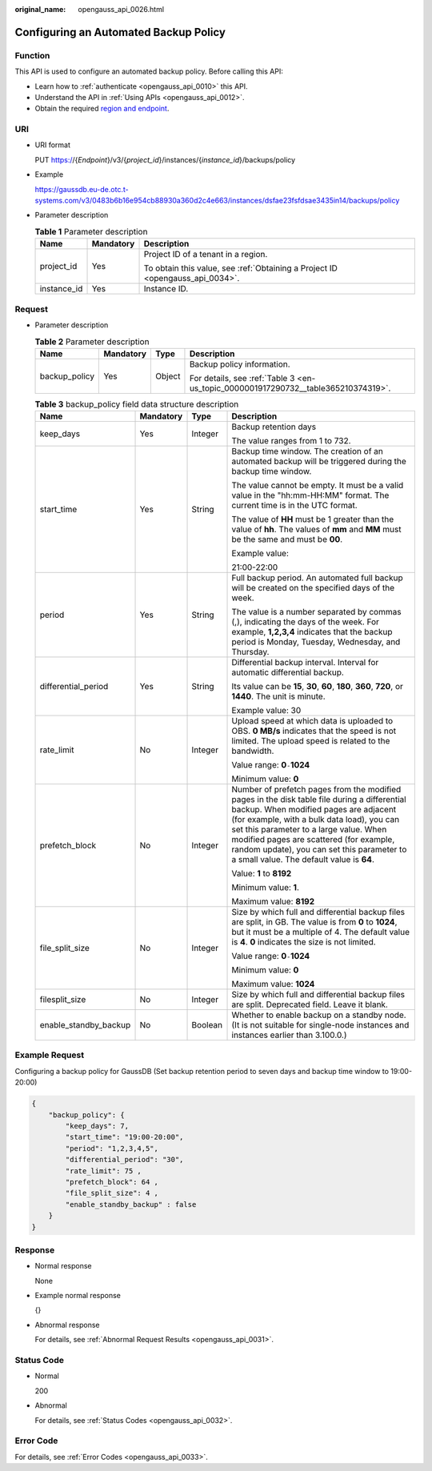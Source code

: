 :original_name: opengauss_api_0026.html

.. _opengauss_api_0026:

Configuring an Automated Backup Policy
======================================

Function
--------

This API is used to configure an automated backup policy. Before calling this API:

-  Learn how to :ref:`authenticate <opengauss_api_0010>` this API.
-  Understand the API in :ref:`Using APIs <opengauss_api_0012>`.
-  Obtain the required `region and endpoint <https://docs.otc.t-systems.com/regions-and-endpoints/index.html>`__.

URI
---

-  URI format

   PUT https://{*Endpoint*}/v3/{*project_id*}/instances/{*instance_id*}/backups/policy

-  Example

   https://gaussdb.eu-de.otc.t-systems.com/v3/0483b6b16e954cb88930a360d2c4e663/instances/dsfae23fsfdsae3435in14/backups/policy

-  Parameter description

   .. table:: **Table 1** Parameter description

      +-----------------------+-----------------------+-------------------------------------------------------------------------------+
      | Name                  | Mandatory             | Description                                                                   |
      +=======================+=======================+===============================================================================+
      | project_id            | Yes                   | Project ID of a tenant in a region.                                           |
      |                       |                       |                                                                               |
      |                       |                       | To obtain this value, see :ref:`Obtaining a Project ID <opengauss_api_0034>`. |
      +-----------------------+-----------------------+-------------------------------------------------------------------------------+
      | instance_id           | Yes                   | Instance ID.                                                                  |
      +-----------------------+-----------------------+-------------------------------------------------------------------------------+

Request
-------

-  Parameter description

   .. table:: **Table 2** Parameter description

      +-----------------+-----------------+-----------------+------------------------------------------------------------------------------------+
      | Name            | Mandatory       | Type            | Description                                                                        |
      +=================+=================+=================+====================================================================================+
      | backup_policy   | Yes             | Object          | Backup policy information.                                                         |
      |                 |                 |                 |                                                                                    |
      |                 |                 |                 | For details, see :ref:`Table 3 <en-us_topic_0000001917290732__table365210374319>`. |
      +-----------------+-----------------+-----------------+------------------------------------------------------------------------------------+

   .. _en-us_topic_0000001917290732__table365210374319:

   .. table:: **Table 3** backup_policy field data structure description

      +-----------------------+-----------------+-----------------+---------------------------------------------------------------------------------------------------------------------------------------------------------------------------------------------------------------------------------------------------------------------------------------------------------------------------------------------------------------------+
      | Name                  | Mandatory       | Type            | Description                                                                                                                                                                                                                                                                                                                                                         |
      +=======================+=================+=================+=====================================================================================================================================================================================================================================================================================================================================================================+
      | keep_days             | Yes             | Integer         | Backup retention days                                                                                                                                                                                                                                                                                                                                               |
      |                       |                 |                 |                                                                                                                                                                                                                                                                                                                                                                     |
      |                       |                 |                 | The value ranges from 1 to 732.                                                                                                                                                                                                                                                                                                                                     |
      +-----------------------+-----------------+-----------------+---------------------------------------------------------------------------------------------------------------------------------------------------------------------------------------------------------------------------------------------------------------------------------------------------------------------------------------------------------------------+
      | start_time            | Yes             | String          | Backup time window. The creation of an automated backup will be triggered during the backup time window.                                                                                                                                                                                                                                                            |
      |                       |                 |                 |                                                                                                                                                                                                                                                                                                                                                                     |
      |                       |                 |                 | The value cannot be empty. It must be a valid value in the "hh:mm-HH:MM" format. The current time is in the UTC format.                                                                                                                                                                                                                                             |
      |                       |                 |                 |                                                                                                                                                                                                                                                                                                                                                                     |
      |                       |                 |                 | The value of **HH** must be 1 greater than the value of **hh**. The values of **mm** and **MM** must be the same and must be **00**.                                                                                                                                                                                                                                |
      |                       |                 |                 |                                                                                                                                                                                                                                                                                                                                                                     |
      |                       |                 |                 | Example value:                                                                                                                                                                                                                                                                                                                                                      |
      |                       |                 |                 |                                                                                                                                                                                                                                                                                                                                                                     |
      |                       |                 |                 | 21:00-22:00                                                                                                                                                                                                                                                                                                                                                         |
      +-----------------------+-----------------+-----------------+---------------------------------------------------------------------------------------------------------------------------------------------------------------------------------------------------------------------------------------------------------------------------------------------------------------------------------------------------------------------+
      | period                | Yes             | String          | Full backup period. An automated full backup will be created on the specified days of the week.                                                                                                                                                                                                                                                                     |
      |                       |                 |                 |                                                                                                                                                                                                                                                                                                                                                                     |
      |                       |                 |                 | The value is a number separated by commas (,), indicating the days of the week. For example, **1,2,3,4** indicates that the backup period is Monday, Tuesday, Wednesday, and Thursday.                                                                                                                                                                              |
      +-----------------------+-----------------+-----------------+---------------------------------------------------------------------------------------------------------------------------------------------------------------------------------------------------------------------------------------------------------------------------------------------------------------------------------------------------------------------+
      | differential_period   | Yes             | String          | Differential backup interval. Interval for automatic differential backup.                                                                                                                                                                                                                                                                                           |
      |                       |                 |                 |                                                                                                                                                                                                                                                                                                                                                                     |
      |                       |                 |                 | Its value can be **15**, **30**, **60**, **180**, **360**, **720**, or **1440**. The unit is minute.                                                                                                                                                                                                                                                                |
      |                       |                 |                 |                                                                                                                                                                                                                                                                                                                                                                     |
      |                       |                 |                 | Example value: 30                                                                                                                                                                                                                                                                                                                                                   |
      +-----------------------+-----------------+-----------------+---------------------------------------------------------------------------------------------------------------------------------------------------------------------------------------------------------------------------------------------------------------------------------------------------------------------------------------------------------------------+
      | rate_limit            | No              | Integer         | Upload speed at which data is uploaded to OBS. **0 MB/s** indicates that the speed is not limited. The upload speed is related to the bandwidth.                                                                                                                                                                                                                    |
      |                       |                 |                 |                                                                                                                                                                                                                                                                                                                                                                     |
      |                       |                 |                 | Value range: **0**\ ``-``\ **1024**                                                                                                                                                                                                                                                                                                                                 |
      |                       |                 |                 |                                                                                                                                                                                                                                                                                                                                                                     |
      |                       |                 |                 | Minimum value: **0**                                                                                                                                                                                                                                                                                                                                                |
      +-----------------------+-----------------+-----------------+---------------------------------------------------------------------------------------------------------------------------------------------------------------------------------------------------------------------------------------------------------------------------------------------------------------------------------------------------------------------+
      | prefetch_block        | No              | Integer         | Number of prefetch pages from the modified pages in the disk table file during a differential backup. When modified pages are adjacent (for example, with a bulk data load), you can set this parameter to a large value. When modified pages are scattered (for example, random update), you can set this parameter to a small value. The default value is **64**. |
      |                       |                 |                 |                                                                                                                                                                                                                                                                                                                                                                     |
      |                       |                 |                 | Value: **1** to **8192**                                                                                                                                                                                                                                                                                                                                            |
      |                       |                 |                 |                                                                                                                                                                                                                                                                                                                                                                     |
      |                       |                 |                 | Minimum value: **1**.                                                                                                                                                                                                                                                                                                                                               |
      |                       |                 |                 |                                                                                                                                                                                                                                                                                                                                                                     |
      |                       |                 |                 | Maximum value: **8192**                                                                                                                                                                                                                                                                                                                                             |
      +-----------------------+-----------------+-----------------+---------------------------------------------------------------------------------------------------------------------------------------------------------------------------------------------------------------------------------------------------------------------------------------------------------------------------------------------------------------------+
      | file_split_size       | No              | Integer         | Size by which full and differential backup files are split, in GB. The value is from **0** to **1024**, but it must be a multiple of 4. The default value is **4**. **0** indicates the size is not limited.                                                                                                                                                        |
      |                       |                 |                 |                                                                                                                                                                                                                                                                                                                                                                     |
      |                       |                 |                 | Value range: **0**\ ``-``\ **1024**                                                                                                                                                                                                                                                                                                                                 |
      |                       |                 |                 |                                                                                                                                                                                                                                                                                                                                                                     |
      |                       |                 |                 | Minimum value: **0**                                                                                                                                                                                                                                                                                                                                                |
      |                       |                 |                 |                                                                                                                                                                                                                                                                                                                                                                     |
      |                       |                 |                 | Maximum value: **1024**                                                                                                                                                                                                                                                                                                                                             |
      +-----------------------+-----------------+-----------------+---------------------------------------------------------------------------------------------------------------------------------------------------------------------------------------------------------------------------------------------------------------------------------------------------------------------------------------------------------------------+
      | filesplit_size        | No              | Integer         | Size by which full and differential backup files are split. Deprecated field. Leave it blank.                                                                                                                                                                                                                                                                       |
      +-----------------------+-----------------+-----------------+---------------------------------------------------------------------------------------------------------------------------------------------------------------------------------------------------------------------------------------------------------------------------------------------------------------------------------------------------------------------+
      | enable_standby_backup | No              | Boolean         | Whether to enable backup on a standby node. (It is not suitable for single-node instances and instances earlier than 3.100.0.)                                                                                                                                                                                                                                      |
      +-----------------------+-----------------+-----------------+---------------------------------------------------------------------------------------------------------------------------------------------------------------------------------------------------------------------------------------------------------------------------------------------------------------------------------------------------------------------+

Example Request
---------------

Configuring a backup policy for GaussDB (Set backup retention period to seven days and backup time window to 19:00-20:00)

.. code-block::

   {
       "backup_policy": {
           "keep_days": 7,
           "start_time": "19:00-20:00",
           "period": "1,2,3,4,5",
           "differential_period": "30",
           "rate_limit": 75 ,
           "prefetch_block": 64 ,
           "file_split_size": 4 ,
           "enable_standby_backup" : false
       }
   }

Response
--------

-  Normal response

   None

-  Example normal response

   {}

-  Abnormal response

   For details, see :ref:`Abnormal Request Results <opengauss_api_0031>`.

Status Code
-----------

-  Normal

   200

-  Abnormal

   For details, see :ref:`Status Codes <opengauss_api_0032>`.

Error Code
----------

For details, see :ref:`Error Codes <opengauss_api_0033>`.
